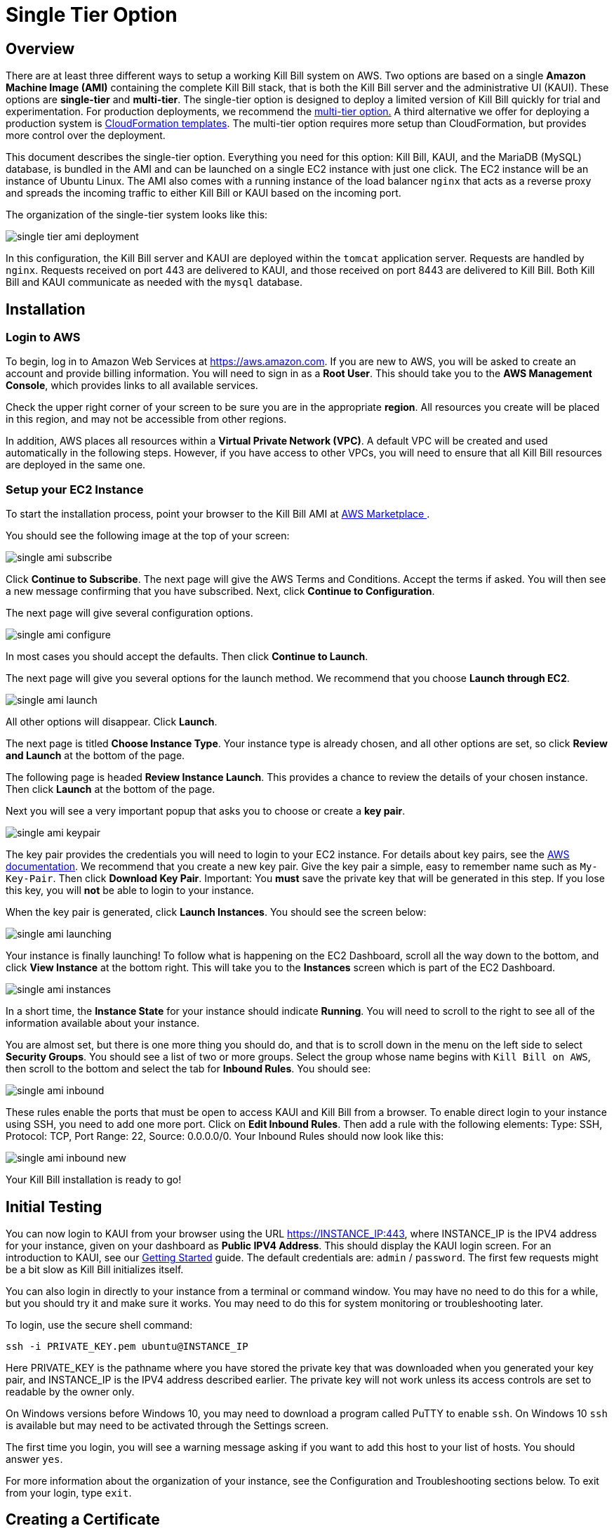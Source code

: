 = Single Tier Option

== Overview

There are at least three different ways to setup a working Kill Bill system on AWS. Two options are based on a single *Amazon Machine Image (AMI)* containing the complete Kill Bill stack, that is both the Kill Bill server and the administrative UI (KAUI). These options are *single-tier* and *multi-tier*. The single-tier option is designed to deploy a limited version of Kill Bill quickly for trial and experimentation. For production deployments, we recommend the https://docs.killbill.io/latest//aws-multitier.html[multi-tier option.] A third alternative we offer for deploying a production system is https://docs.killbill.io/latest//aws-cf.html[CloudFormation templates]. The multi-tier option requires more setup than CloudFormation, but provides more control over the deployment.

This document describes the single-tier option. Everything you need for this option: Kill Bill, KAUI, and the MariaDB (MySQL) database, is bundled in the AMI and can be launched on a single EC2 instance with just one click. The EC2 instance will be an instance of Ubuntu Linux. The AMI also comes with a running instance of the load balancer `nginx` that acts as a reverse proxy and spreads the incoming traffic to either Kill Bill or KAUI based on the incoming port.

The organization of the single-tier system looks like this:

image:https://github.com/killbill/killbill-docs/raw/v3/userguide/assets/aws/single-tier-ami_deployment.png[align=center]

In this configuration, the Kill Bill server and KAUI are deployed within the `tomcat` application server. Requests are handled by `nginx`. Requests received on port 443 are delivered to KAUI, and those received on port 8443 are delivered to Kill Bill. Both Kill Bill and KAUI communicate as needed with the `mysql` database.

== Installation

=== Login to AWS

To begin, log in to Amazon Web Services at https://aws.amazon.com. If you are new to AWS, you will be asked to create an account and provide billing information. You will need to sign in as a *Root User*. This should take you to the *AWS Management Console*, which provides links to all available services.

Check the upper right corner of your screen to be sure you are in the appropriate *region*. All resources you create will be placed in this region, and may not be accessible from other regions.

In addition, AWS places all resources within a *Virtual Private Network (VPC)*. A default VPC will be created and used automatically in the following steps. However, if you have access to other VPCs, you will need to ensure that all Kill Bill resources are deployed in the same one.

=== Setup your EC2 Instance

To start the installation process, point your browser to the Kill Bill AMI at 
+++
<a href="https://aws.amazon.com/marketplace/pp/B083LYVG9H?ref=_ptnr_doc_"
onclick="getOutboundLink('https://aws.amazon.com/marketplace/pp/B083LYVG9H?ref=_ptnr_doc_');
return false;">
AWS Marketplace
</a>
+++. 

You should see the following image at the top of your screen:

image:https://github.com/killbill/killbill-docs/raw/v3/userguide/assets/aws/single-ami-subscribe.png[align=center]

Click *Continue to Subscribe*. The next page will give the AWS Terms and Conditions. Accept the terms if asked. You will then see a new message confirming that you have subscribed. Next, click *Continue to Configuration*.

The next page will give several configuration options. 

image:https://github.com/killbill/killbill-docs/raw/v3/userguide/assets/aws/single-ami-configure.png[align=center]

In most cases you should accept the defaults. Then click *Continue to Launch*.

The next page will give you several options for the launch method. We recommend that you choose *Launch through EC2*.

image:https://github.com/killbill/killbill-docs/raw/v3/userguide/assets/aws/single-ami-launch.png[align=center]

All other options will disappear. Click *Launch*.

The next page is titled *Choose Instance Type*. Your instance type is already chosen, and all other options are set, so click *Review and Launch* at the bottom of the page.

The following page is headed *Review Instance Launch*. This provides a chance to review the details of your chosen instance. Then click *Launch* at the bottom of the page.

Next you will see a very important popup that asks you to choose or create a *key pair*.

image:https://github.com/killbill/killbill-docs/raw/v3/userguide/assets/aws/single-ami-keypair.png[align=center]

The key pair provides the credentials you will need to login to your EC2 instance. For details about key pairs, see the https://docs.aws.amazon.com/AWSEC2/latest/UserGuide/ec2-key-pairs.html[AWS documentation]. We recommend that you create a new key pair. Give the key pair a simple, easy to remember name such as `My-Key-Pair`. Then click *Download Key Pair*. Important: You *must* save the private key that will be generated in this step. If you lose this key, you will *not* be able to login to your instance.

When the key pair is generated, click *Launch Instances*. You should see the screen below:

image:https://github.com/killbill/killbill-docs/raw/v3/userguide/assets/aws/single-ami-launching.png[align=center]

Your instance is finally launching! To follow what is happening on the EC2 Dashboard, scroll all the way down to the bottom, and click *View Instance* at the bottom right. This will take you to the *Instances* screen which is part of the EC2 Dashboard.

image:https://github.com/killbill/killbill-docs/raw/v3/userguide/assets/aws/single-ami-instances.png[align=center]


In a short time, the *Instance State* for your instance should indicate *Running*. You will need to scroll to the right to see all of the information available about your instance.

You are almost set, but there is one more thing you should do, and that is to scroll down in the menu on the left side to select *Security Groups*. You should see a list of two or more groups. Select the group whose name begins with `Kill Bill on AWS`, then scroll to the bottom and select the tab for *Inbound Rules*. You should see:

image:https://github.com/killbill/killbill-docs/raw/v3/userguide/assets/aws/single-ami-inbound.png[align=center]

These rules enable the ports that must be open to access KAUI and Kill Bill from a browser. To enable direct login to your instance using SSH, you need to add one more port. Click on *Edit Inbound Rules*. Then add a rule with the following elements: Type: SSH, Protocol: TCP, Port Range: 22, Source: 0.0.0.0/0. Your Inbound Rules should now look like this:  

image:https://github.com/killbill/killbill-docs/raw/v3/userguide/assets/aws/single-ami-inbound-new.png[align=center]

Your Kill Bill installation is ready to go!

== Initial Testing

You can now login to KAUI from your browser using the URL https://INSTANCE_IP:443, where INSTANCE_IP is the IPV4 address for your instance, given on your dashboard as *Public IPV4 Address*. This should display the KAUI login screen. For an introduction to KAUI, see our http://docs.killbill.io/latest/getting_started.html#_using_kill_bill_with_kaui[Getting Started] guide. The default credentials are: `admin` / `password`. The first few requests might be a bit slow as Kill Bill initializes itself.

You can also login in directly to your instance from a terminal or command window. You may have no need to do this for a while, but you should try it and make sure it works. You may need to do this for system monitoring or troubleshooting later.

To login, use the secure shell command:

`ssh -i PRIVATE_KEY.pem ubuntu@INSTANCE_IP`

Here PRIVATE_KEY is the pathname where you have stored the private key that was downloaded when you generated your key pair, and INSTANCE_IP is the IPV4 address described earlier. The private key will not work unless its access controls are set to readable by the owner only.

On Windows versions before Windows 10, you may need to download a program called PuTTY to enable `ssh`. On Windows 10 `ssh` is available but may need to be activated through the Settings screen.

The first time you login, you will see a warning message asking if you want to add this host to your list of hosts. You should answer `yes`.

For more information about the organization of your instance, see the Configuration and Troubleshooting sections below. To exit from your login, type `exit`.


== Creating a Certificate

`nginx` is configured to listen on port 443 for messages to be forwarded to KAUI. Port 443 is the standard port for HTTPS. By default, accessing the service from a web browser will show a `Not Secure` site. In order to make the site secure, you will need to add a valid X.509 SSL/TLS certificate. The easiest option to add the certificate is to make use of the tool `certbot`, which relies on the free Certificate Authority (CA) `Let’s Encrypt`. This method provides an easy way to obtain and install free certificates.

`Certbot` is pre-installed in the latest Kill Bill AMI, but if you need a different version of `certbot`, this is also available through the new package manager `snap`. This package manager is also preinstalled in the Kill Bill AMI.

To create your certificate, you must first setup a *CNAME*, or Canonical Name, based on a verified domain that you own (this is *not* an AWS domain). If you do not have a domain, you can obtain one for free, or very low cost, from an online source such as GoDaddy. The CNAME is part of your domain's DNS profile, and your domain provider should have instructions for creating it.

The CNAME should link your domain to your AWS instance. If your domain is `mydomain.com` your CNAME might look like `kaui.mydomain.com`.   


To setup your certificate, perform the following steps:

[1]. Create a CNAME linking your domain to your AWS instance.

[2]. Add your CNAME to the server block in the `nginx` configuration file.

Using a text editor of your choosing, edit the file `/etc/nginx/sites-enabled/killbill.conf`. You will need to use `sudo` to edit this file.

This file contains two server blocks. The second block contains the lines:

```
server {
    listen 443;
    server_name _;
```
Replace the underscore after `server_name` with your CNAME:

```
server {
    listen 443;
    server_name killbill.domain.com;
```

Save the modified file.

[3]. Reload the configuration file with the command:

`sudo nginx -s reload`

[4]. Enable HTTP traffic on port 80. This is just to allow `certbot` to create your certificate. To do this, go to your EC2 dashboard and add a new inbound rule as follows: Type: HTTP, Protocol: TCP, Port Range: 80, Source: 0.0.0.0/0. Your inbound rules should now look like this:

image:https://github.com/killbill/killbill-docs/raw/v3/userguide/assets/aws/single-ami-inbound-port-80.png[align=center]


[5]. Remove the existing `certbot` package:

Type the command

```
sudo apt-get remove certbot
```
When asked if you want to proceed, type `Y` for yes.

[6]. Install `certbot` using `snap`:

The following commands will install `certbot` and link it to the `/usr/bin` directory:

```
sudo snap install --classic certbot
sudo ln -s /snap/bin/certbot /usr/bin/certbot
```
[7].  Run `certbot` to create and install the certificate:

```
sudo certbot --nginx
```
If you are asked, confirm the server name to be used. If all goes well, you will see a message like:

```
IMPORTANT NOTES:
 - Congratulations! Your certificate and chain have been saved at:
   /etc/letsencrypt/live/deployment.killbill.io/fullchain.pem
   Your key file has been saved at:
   /etc/letsencrypt/live/deployment.killbill.io/privkey.pem
   Your cert will expire on 2020-05-11. To obtain a new or tweaked
   version of this certificate in the future, simply run certbot again
   with the "certonly" option. To non-interactively renew *all* of
   your certificates, run "certbot renew"
 - If you like Certbot, please consider supporting our work by:

   Donating to ISRG / Let's Encrypt:   https://letsencrypt.org/donate
   Donating to EFF:                    https://eff.org/donate-le
```

Of course, there are a few things that could go wrong:

[1]. `certbot` will attempt to validate your CNAME through your domain provider. If the CNAME does not link correctly to the public DNS name for your AWS instance, the certificate will not be created.

[2]. You could get a message like:

`Error creating new order : Cannot issue for ec2-18-234-168-57.compute-1.amazonaws.com: The ACME server refuses to issue a certificate for this domain name, because it is forbidden by policy`

This could happen if you have tried to use your public DNS name directly as your CNAME, which is not allowed.


[3]. You could get a message like `certificate cannot be installed`.

For help with these and other problems, try the `certbot` https://certbot.eff.org/help/[help page].


When your certificate is installed, you should be able to access KAUI from you browser using `https://` followed by your CNAME as the address. The browser should indicate that the site is secure.

When your certificate is successfully installed, you can edit your security groups again to remove the access through port 80.

The `Let's Encrypt` certifcates are only valid 90 days and will therefore neeed to be renewed. `certbot` will create a cron entry under `/etc/cron.d/certbot` to make this process automatic.

== Configuration

Kill Bill global properties are defined in `/var/lib/killbill/config/killbill.properties`. For example, this is where you can change the MySQL credentials. Take a look at our https://docs.killbill.io/latest/userguide_configuration.html[configuration guide] for more details.

This is also where you can change the default Kill Bill admin credentials: specify `org.killbill.security.shiroResourcePath=/var/lib/killbill/config/shiro.ini` and create the `shiro.ini` file accordingly (see our https://docs.killbill.io/latest/user_management.html[RBAC guide] for more details).

== TroubleShooting


After launching the EC2 instance, the full stack should come up, with all services enabled and running, that is:

* An nginx instance receiving traffic on port `443` and `8443`
* A instance of Kill Bill server listening on `127.0.0.1:8080` (and receiving external traffic through nginx on port `8443`)
* A instance of Kaui listening on `127.0.0.1:3000` (and receiving external traffic through nginx on port `443`)
* A local `mysql` server running on port `3306`


In this section, we will provide some tips to verify the operation of the system, and what to do when things are not working.

=== System Health


To verify the overall health of the Kill Bill server instance, you can issue the following command:

```
curl http://127.0.0.1:8080/1.0/healthcheck
```

This will return a series of messages giving the health of various system components.

A detailed system information report is available using the following command:

```
curl -u <ADMIN>:<PASSWORD> http://127.0.0.1:8080/1.0/kb/nodesInfo
```
Here <ADMIN> and <PASSWORD> are your administrator access credentials.

The Kill Bill single-tier option is composed of four services. The status of each service can be checked by the following commands:

* Kill Bill service: `sudo service killbill status`
* KAUI service: `sudo service kaui status`
* Nginx service: `sudo service nginx status`
* Mysql service: `sudo service mysql status`

For each report there should be a line near the top with the following form:

```
Active: active (running) since Sat 2020-10-24 20:13:43 UTC; 1 day 1h ago
```


Similarly you can `start` or `stop` the services using similar commands, such as `sudo service kaui stop` to stop KAUI.


=== Log Files

The system maintains a series of logfiles that should be helpful when troubleshooting is needed.

Tomcat logs are under `/var/lib/tomcat/logs/`:

* KAUI logs: `/var/lib/tomcat/logs/kaui.out`
* Kill Bill server logs: `/var/lib/tomcat/logs/catalina.out`

Nginx logs can be found under `/var/log/nginx/`

* Access logs: `/var/log/nginx/access.log`
* Error logs: `/var/log/nginx/error.log`

=== System Diagnostics

If support is needed, we may require some additional detailed information about your deployment. We have created a `diagnostic` command for this purpose. to run this command:

```
# Login as 'tomcat'
> sudo su - tomcat
#
# Set your access credentials. This example
#   assumes the default credentials are used:
#
> kpm  diagnostic \
  --killbill-credentials=admin password \
  --bundles-dir=/var/lib/killbill/bundles \
  --database-name=killbill \
  --database-credentials=root root \
  --killbill-api-credentials=bob lazar \
  --kaui-web-path=/var/lib/tomcat/webapps2 \
  --killbill-url=http://127.0.0.1:8080 \
  --database-host=127.0.0.1:3306

...
The diagnostic data is exported under /tmp/killbill-diagnostics-20200213-23204-u93ah5/killbill-diagnostics-02-13-20.zip 
```

=== Databases

To access the mysql (MariaDB) databases, you can use the following command:

```
mysql -u root -proot
```

This enables interactive access to the database manager. There is one `killbill` and one `kaui` database created and used by the respective applications. To verify the tables in each database, you can type:

```
use killbill;
show tables;
```
or

```
use kaui;
show tables;
```

Standard SQL commands can be used to explore or manipulate the tables. Be sure you know what you are doing, or the databases may become corrupted!

To exit the mysql interactive mode, type `exit`.


=== Load Balancer

The load balancer `nginx` should normally require little attention. The configuration files are located under `/etc/nginx/. The configuration file for `nginx itself is `/etc/nginx/nginx.conf`. Additional configuration files are located under `/etc/nginx/sites-enabled/`. The only file normally present in this directory is `/etc/nginx/sites-enabled/killbill.conf`. This file may need to be edited to enable SSL, as explained above.

== Upgrades

From time to time new versions of Kill Bill and KAUI may be released. This section explains how to install these new versions.

First, login to your instance using `ssh`, then switch to the `tomcat` user: 

`sudo su - tomcat`

The configuration file `/var/lib/killbill/kpm.yml` specifies the Kill Bill version (and its plugins) running on the instance. Once you edit this file to specify the new version number, it will be used automatically. Perform the following steps:

1. Edit the configuration file to update the version number
2. Run the command `$KPM_INSTALL_KB_CMD`
3. Delete the cached directory `/var/lib/tomcat/webapps/ROOT`
4. Restart the instance.

A similar process can be used for KAUI: update `/var/lib/kaui/kpm.yml`, run `$KPM_INSTALL_KAUI_CMD`, delete the cached directory `/var/lib/tomcat/webapps2/ROOT` and restart the instance.
